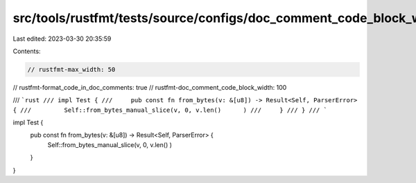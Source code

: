 src/tools/rustfmt/tests/source/configs/doc_comment_code_block_width/100_greater_max_width.rs
============================================================================================

Last edited: 2023-03-30 20:35:59

Contents:

.. code-block:: rs

    // rustfmt-max_width: 50
// rustfmt-format_code_in_doc_comments: true
// rustfmt-doc_comment_code_block_width: 100

/// ```rust
/// impl Test {
///     pub const fn from_bytes(v: &[u8]) -> Result<Self, ParserError> {
///         Self::from_bytes_manual_slice(v, 0, v.len()      )
///     }
/// }
/// ```

impl Test {
    pub const fn from_bytes(v: &[u8]) -> Result<Self, ParserError> {
        Self::from_bytes_manual_slice(v, 0, v.len()       )
    }
}


